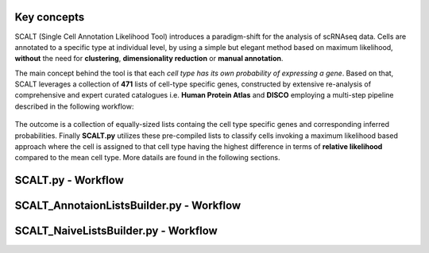 Key concepts
============

SCALT (Single Cell Annotation Likelihood Tool) introduces a paradigm-shift for the analysis of scRNAseq data. Cells are annotated to a specific type at individual level, by using a simple but elegant method based on maximum likelihood, **without** the need for **clustering**, **dimensionality reduction** or **manual annotation**. 

The main concept behind the tool is that each *cell type has its own probability of expressing a gene*. 
Based on that, SCALT leverages a collection of **471** lists of cell-type specific genes, constructed by extensive re-analysis of comprehensive and expert curated catalogues i.e. **Human Protein Atlas** and **DISCO** employing a multi-step pipeline described in the following workflow:

.. figure:: pictures/scalt_cts_workflow.png
   :align: center
   :scale: 40%

The outcome is a collection of equally-sized lists containg the cell type specific genes and corresponding inferred probabilities.
Finally **SCALT.py** utilizes these pre-compiled lists to classify cells invoking a maximum likelihood based approach where the cell is assigned to that cell type having the highest difference in terms of **relative likelihood** compared to the mean cell type. 
More datails are found in the following sections.

SCALT.py - Workflow
===================

SCALT_AnnotaionListsBuilder.py - Workflow
=========================================

SCALT_NaiveListsBuilder.py - Workflow
=====================================
